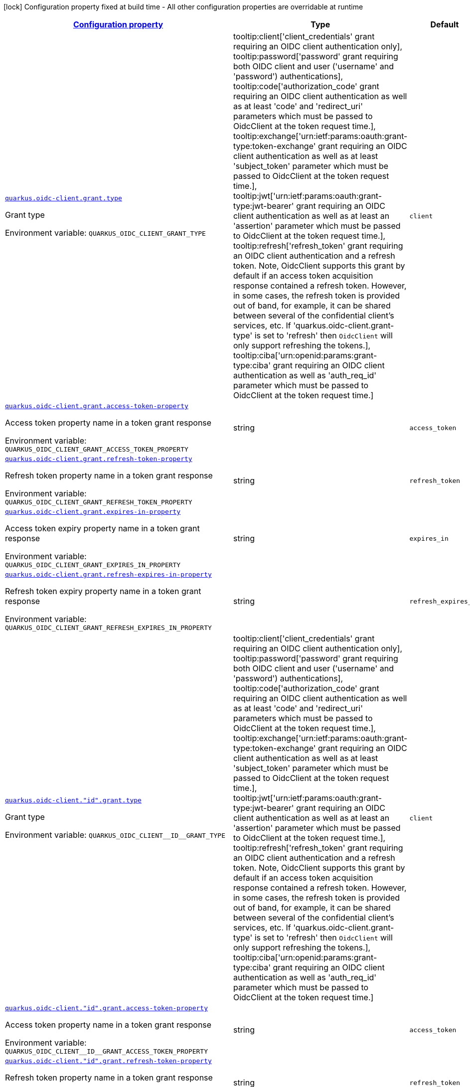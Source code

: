
:summaryTableId: quarkus-oidc-client-oidc-client-config-grant
[.configuration-legend]
icon:lock[title=Fixed at build time] Configuration property fixed at build time - All other configuration properties are overridable at runtime
[.configuration-reference, cols="80,.^10,.^10"]
|===

h|[[quarkus-oidc-client-oidc-client-config-grant_configuration]]link:#quarkus-oidc-client-oidc-client-config-grant_configuration[Configuration property]

h|Type
h|Default

a| [[quarkus-oidc-client-oidc-client-config-grant_quarkus.oidc-client.grant.type]]`link:#quarkus-oidc-client-oidc-client-config-grant_quarkus.oidc-client.grant.type[quarkus.oidc-client.grant.type]`


[.description]
--
Grant type

ifdef::add-copy-button-to-env-var[]
Environment variable: env_var_with_copy_button:+++QUARKUS_OIDC_CLIENT_GRANT_TYPE+++[]
endif::add-copy-button-to-env-var[]
ifndef::add-copy-button-to-env-var[]
Environment variable: `+++QUARKUS_OIDC_CLIENT_GRANT_TYPE+++`
endif::add-copy-button-to-env-var[]
-- a|
tooltip:client['client_credentials' grant requiring an OIDC client authentication only], tooltip:password['password' grant requiring both OIDC client and user ('username' and 'password') authentications], tooltip:code['authorization_code' grant requiring an OIDC client authentication as well as at least 'code' and 'redirect_uri' parameters which must be passed to OidcClient at the token request time.], tooltip:exchange['urn:ietf:params:oauth:grant-type:token-exchange' grant requiring an OIDC client authentication as well as at least 'subject_token' parameter which must be passed to OidcClient at the token request time.], tooltip:jwt['urn:ietf:params:oauth:grant-type:jwt-bearer' grant requiring an OIDC client authentication as well as at least an 'assertion' parameter which must be passed to OidcClient at the token request time.], tooltip:refresh['refresh_token' grant requiring an OIDC client authentication and a refresh token. Note, OidcClient supports this grant by default if an access token acquisition response contained a refresh token. However, in some cases, the refresh token is provided out of band, for example, it can be shared between several of the confidential client's services, etc. If 'quarkus.oidc-client.grant-type' is set to 'refresh' then `OidcClient` will only support refreshing the tokens.], tooltip:ciba['urn:openid:params:grant-type:ciba' grant requiring an OIDC client authentication as well as 'auth_req_id' parameter which must be passed to OidcClient at the token request time.] 
|`client`


a| [[quarkus-oidc-client-oidc-client-config-grant_quarkus.oidc-client.grant.access-token-property]]`link:#quarkus-oidc-client-oidc-client-config-grant_quarkus.oidc-client.grant.access-token-property[quarkus.oidc-client.grant.access-token-property]`


[.description]
--
Access token property name in a token grant response

ifdef::add-copy-button-to-env-var[]
Environment variable: env_var_with_copy_button:+++QUARKUS_OIDC_CLIENT_GRANT_ACCESS_TOKEN_PROPERTY+++[]
endif::add-copy-button-to-env-var[]
ifndef::add-copy-button-to-env-var[]
Environment variable: `+++QUARKUS_OIDC_CLIENT_GRANT_ACCESS_TOKEN_PROPERTY+++`
endif::add-copy-button-to-env-var[]
--|string 
|`access_token`


a| [[quarkus-oidc-client-oidc-client-config-grant_quarkus.oidc-client.grant.refresh-token-property]]`link:#quarkus-oidc-client-oidc-client-config-grant_quarkus.oidc-client.grant.refresh-token-property[quarkus.oidc-client.grant.refresh-token-property]`


[.description]
--
Refresh token property name in a token grant response

ifdef::add-copy-button-to-env-var[]
Environment variable: env_var_with_copy_button:+++QUARKUS_OIDC_CLIENT_GRANT_REFRESH_TOKEN_PROPERTY+++[]
endif::add-copy-button-to-env-var[]
ifndef::add-copy-button-to-env-var[]
Environment variable: `+++QUARKUS_OIDC_CLIENT_GRANT_REFRESH_TOKEN_PROPERTY+++`
endif::add-copy-button-to-env-var[]
--|string 
|`refresh_token`


a| [[quarkus-oidc-client-oidc-client-config-grant_quarkus.oidc-client.grant.expires-in-property]]`link:#quarkus-oidc-client-oidc-client-config-grant_quarkus.oidc-client.grant.expires-in-property[quarkus.oidc-client.grant.expires-in-property]`


[.description]
--
Access token expiry property name in a token grant response

ifdef::add-copy-button-to-env-var[]
Environment variable: env_var_with_copy_button:+++QUARKUS_OIDC_CLIENT_GRANT_EXPIRES_IN_PROPERTY+++[]
endif::add-copy-button-to-env-var[]
ifndef::add-copy-button-to-env-var[]
Environment variable: `+++QUARKUS_OIDC_CLIENT_GRANT_EXPIRES_IN_PROPERTY+++`
endif::add-copy-button-to-env-var[]
--|string 
|`expires_in`


a| [[quarkus-oidc-client-oidc-client-config-grant_quarkus.oidc-client.grant.refresh-expires-in-property]]`link:#quarkus-oidc-client-oidc-client-config-grant_quarkus.oidc-client.grant.refresh-expires-in-property[quarkus.oidc-client.grant.refresh-expires-in-property]`


[.description]
--
Refresh token expiry property name in a token grant response

ifdef::add-copy-button-to-env-var[]
Environment variable: env_var_with_copy_button:+++QUARKUS_OIDC_CLIENT_GRANT_REFRESH_EXPIRES_IN_PROPERTY+++[]
endif::add-copy-button-to-env-var[]
ifndef::add-copy-button-to-env-var[]
Environment variable: `+++QUARKUS_OIDC_CLIENT_GRANT_REFRESH_EXPIRES_IN_PROPERTY+++`
endif::add-copy-button-to-env-var[]
--|string 
|`refresh_expires_in`


a| [[quarkus-oidc-client-oidc-client-config-grant_quarkus.oidc-client.-id-.grant.type]]`link:#quarkus-oidc-client-oidc-client-config-grant_quarkus.oidc-client.-id-.grant.type[quarkus.oidc-client."id".grant.type]`


[.description]
--
Grant type

ifdef::add-copy-button-to-env-var[]
Environment variable: env_var_with_copy_button:+++QUARKUS_OIDC_CLIENT__ID__GRANT_TYPE+++[]
endif::add-copy-button-to-env-var[]
ifndef::add-copy-button-to-env-var[]
Environment variable: `+++QUARKUS_OIDC_CLIENT__ID__GRANT_TYPE+++`
endif::add-copy-button-to-env-var[]
-- a|
tooltip:client['client_credentials' grant requiring an OIDC client authentication only], tooltip:password['password' grant requiring both OIDC client and user ('username' and 'password') authentications], tooltip:code['authorization_code' grant requiring an OIDC client authentication as well as at least 'code' and 'redirect_uri' parameters which must be passed to OidcClient at the token request time.], tooltip:exchange['urn:ietf:params:oauth:grant-type:token-exchange' grant requiring an OIDC client authentication as well as at least 'subject_token' parameter which must be passed to OidcClient at the token request time.], tooltip:jwt['urn:ietf:params:oauth:grant-type:jwt-bearer' grant requiring an OIDC client authentication as well as at least an 'assertion' parameter which must be passed to OidcClient at the token request time.], tooltip:refresh['refresh_token' grant requiring an OIDC client authentication and a refresh token. Note, OidcClient supports this grant by default if an access token acquisition response contained a refresh token. However, in some cases, the refresh token is provided out of band, for example, it can be shared between several of the confidential client's services, etc. If 'quarkus.oidc-client.grant-type' is set to 'refresh' then `OidcClient` will only support refreshing the tokens.], tooltip:ciba['urn:openid:params:grant-type:ciba' grant requiring an OIDC client authentication as well as 'auth_req_id' parameter which must be passed to OidcClient at the token request time.] 
|`client`


a| [[quarkus-oidc-client-oidc-client-config-grant_quarkus.oidc-client.-id-.grant.access-token-property]]`link:#quarkus-oidc-client-oidc-client-config-grant_quarkus.oidc-client.-id-.grant.access-token-property[quarkus.oidc-client."id".grant.access-token-property]`


[.description]
--
Access token property name in a token grant response

ifdef::add-copy-button-to-env-var[]
Environment variable: env_var_with_copy_button:+++QUARKUS_OIDC_CLIENT__ID__GRANT_ACCESS_TOKEN_PROPERTY+++[]
endif::add-copy-button-to-env-var[]
ifndef::add-copy-button-to-env-var[]
Environment variable: `+++QUARKUS_OIDC_CLIENT__ID__GRANT_ACCESS_TOKEN_PROPERTY+++`
endif::add-copy-button-to-env-var[]
--|string 
|`access_token`


a| [[quarkus-oidc-client-oidc-client-config-grant_quarkus.oidc-client.-id-.grant.refresh-token-property]]`link:#quarkus-oidc-client-oidc-client-config-grant_quarkus.oidc-client.-id-.grant.refresh-token-property[quarkus.oidc-client."id".grant.refresh-token-property]`


[.description]
--
Refresh token property name in a token grant response

ifdef::add-copy-button-to-env-var[]
Environment variable: env_var_with_copy_button:+++QUARKUS_OIDC_CLIENT__ID__GRANT_REFRESH_TOKEN_PROPERTY+++[]
endif::add-copy-button-to-env-var[]
ifndef::add-copy-button-to-env-var[]
Environment variable: `+++QUARKUS_OIDC_CLIENT__ID__GRANT_REFRESH_TOKEN_PROPERTY+++`
endif::add-copy-button-to-env-var[]
--|string 
|`refresh_token`


a| [[quarkus-oidc-client-oidc-client-config-grant_quarkus.oidc-client.-id-.grant.expires-in-property]]`link:#quarkus-oidc-client-oidc-client-config-grant_quarkus.oidc-client.-id-.grant.expires-in-property[quarkus.oidc-client."id".grant.expires-in-property]`


[.description]
--
Access token expiry property name in a token grant response

ifdef::add-copy-button-to-env-var[]
Environment variable: env_var_with_copy_button:+++QUARKUS_OIDC_CLIENT__ID__GRANT_EXPIRES_IN_PROPERTY+++[]
endif::add-copy-button-to-env-var[]
ifndef::add-copy-button-to-env-var[]
Environment variable: `+++QUARKUS_OIDC_CLIENT__ID__GRANT_EXPIRES_IN_PROPERTY+++`
endif::add-copy-button-to-env-var[]
--|string 
|`expires_in`


a| [[quarkus-oidc-client-oidc-client-config-grant_quarkus.oidc-client.-id-.grant.refresh-expires-in-property]]`link:#quarkus-oidc-client-oidc-client-config-grant_quarkus.oidc-client.-id-.grant.refresh-expires-in-property[quarkus.oidc-client."id".grant.refresh-expires-in-property]`


[.description]
--
Refresh token expiry property name in a token grant response

ifdef::add-copy-button-to-env-var[]
Environment variable: env_var_with_copy_button:+++QUARKUS_OIDC_CLIENT__ID__GRANT_REFRESH_EXPIRES_IN_PROPERTY+++[]
endif::add-copy-button-to-env-var[]
ifndef::add-copy-button-to-env-var[]
Environment variable: `+++QUARKUS_OIDC_CLIENT__ID__GRANT_REFRESH_EXPIRES_IN_PROPERTY+++`
endif::add-copy-button-to-env-var[]
--|string 
|`refresh_expires_in`

|===